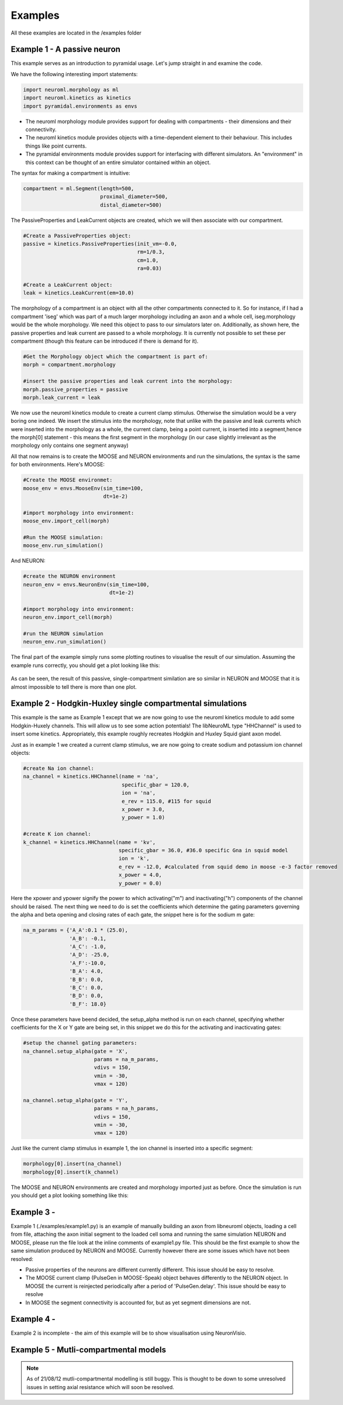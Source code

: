 Examples
========

All these examples are located in the /examples folder

Example 1 - A passive neuron
----------------------------
This example serves as an introduction to pyramidal usage. Let's jump straight in and examine the code.

We have the following interesting import statements:

.. code-block:: python

    import neuroml.morphology as ml
    import neuroml.kinetics as kinetics
    import pyramidal.environments as envs

* The neuroml morphology module provides support for dealing with compartments - their dimensions and their connectivity. 
* The neuroml kinetics module provides objects with a time-dependent element to their behaviour. This includes things like point currents.
* The pyramidal environments module provides support for interfacing with different simulators. An "environment" in this context can be thought of an entire simulator contained within an object.

The syntax for making a compartment is intuitive:

.. code-block:: python

    compartment = ml.Segment(length=500,
                             proximal_diameter=500,
                             distal_diameter=500)

The PassiveProperties and LeakCurrent objects are created, which we will then associate with our compartment.

.. code-block:: python

   #Create a PassiveProperties object:
   passive = kinetics.PassiveProperties(init_vm=-0.0,
                                        rm=1/0.3,
                                        cm=1.0,
                                        ra=0.03)
   
   #Create a LeakCurrent object:
   leak = kinetics.LeakCurrent(em=10.0)

The morphology of a compartment is an object with all the other compartments connected to it. So for instance, if I had a compartment 'iseg' which was part of a much larger morphology including an axon and a whole cell, iseg.morphology would be the whole morphology. We need this object to pass to our simulators later on. Additionally, as shown here, the passive properties and leak current are passed to a whole morphology. It is currently not possible to set these per compartment (though this feature can be introduced if there is demand for it).

.. code-block:: python

    #Get the Morphology object which the compartment is part of:
    morph = compartment.morphology

    #insert the passive properties and leak current into the morphology:
    morph.passive_properties = passive
    morph.leak_current = leak

We now use the neuroml kinetics module to create a current clamp stimulus. Otherwise the simulation would be a very boring one indeed. We insert the stimulus into the morphology, note that unlike with the passive and leak currents which were inserted into the morphology as a whole, the current clamp, being a point current, is inserted into a segment,hence the morph[0] statement - this means the first segment in the morphology (in our case slightly irrelevant  as the morphology only contains one segment anyway)

.. code-block:: python
    #create a current clamp stimulus:
    stim = kinetics.IClamp(current=0.1,
                           delay=5.0,
                           duration=40.0)
    
    morph[0].insert(stim)

All that now remains is to create the MOOSE and NEURON environments and run the simulations, the syntax is the same for both environments. Here's MOOSE:

.. code-block:: python

    #Create the MOOSE environmet:
    moose_env = envs.MooseEnv(sim_time=100,
                              dt=1e-2)
    
    #import morphology into environment:
    moose_env.import_cell(morph)
    
    #Run the MOOSE simulation:
    moose_env.run_simulation()

And NEURON:

.. code-block:: python

    #create the NEURON environment
    neuron_env = envs.NeuronEnv(sim_time=100,
                                dt=1e-2)
    
    #import morphology into environment:
    neuron_env.import_cell(morph)
    
    #run the NEURON simulation
    neuron_env.run_simulation()

The final part of the example simply runs some plotting routines to visualise the result of our simulation. Assuming the example runs correctly, you should get a plot looking like this:

.. figure:: /figs/example1.png
   :scale: 100 %
   :alt: passive simulation

As can be seen, the result of this passive, single-compartment similation are so similar in NEURON and MOOSE that it is almost impossible to tell there is more than one plot.

Example 2 - Hodgkin-Huxley single compartmental simulations
-----------------------------------------------------------

This example is the same as Example 1 except that we are now going to use the neuroml kinetics module to add some Hodgkin-Huxely channels. This will allow us to see some action potentials! The libNeuroML type "HHChannel" is used to insert some kinetics. Appropriately, this example roughly recreates Hodgkin and Huxley Squid giant axon model.

Just as in example 1 we created a current clamp stimulus, we are now going to create sodium and potassium ion channel objects:

.. code-block:: python

    #create Na ion channel:
    na_channel = kinetics.HHChannel(name = 'na',
                                    specific_gbar = 120.0,
                                    ion = 'na',
                                    e_rev = 115.0, #115 for squid
                                    x_power = 3.0,
                                    y_power = 1.0)
    
    #create K ion channel:
    k_channel = kinetics.HHChannel(name = 'kv',
                                   specific_gbar = 36.0, #36.0 specific Gna in squid model
                                   ion = 'k',
                                   e_rev = -12.0, #calculated from squid demo in moose -e-3 factor removed
                                   x_power = 4.0,
                                   y_power = 0.0)
    
Here the xpower and ypower signify the power to which activating("m") and inactivating("h") components of the channel should be raised. The next thing we need to do is set the coefficients which determine the gating parameters governing the alpha and beta opening and closing rates of each gate, the snippet here is for the sodium m gate:

.. code-block:: python

    na_m_params = {'A_A':0.1 * (25.0),
                   'A_B': -0.1,
                   'A_C': -1.0,
                   'A_D': -25.0,
                   'A_F':-10.0,
                   'B_A': 4.0,
                   'B_B': 0.0,
                   'B_C': 0.0,
                   'B_D': 0.0,
                   'B_F': 18.0}

Once these parameters have beend decided, the setup_alpha method is run on each channel, specifying whether coefficients for the X or Y gate are being set, in this snippet we do this for the activating and inacticvating gates:

.. code-block:: python

    #setup the channel gating parameters:
    na_channel.setup_alpha(gate = 'X',
                           params = na_m_params,
                           vdivs = 150,
                           vmin = -30,
                           vmax = 120)
    
    na_channel.setup_alpha(gate = 'Y',
                           params = na_h_params,
                           vdivs = 150,
                           vmin = -30,
                           vmax = 120)

Just like the current clamp stimulus in example 1, the ion channel is inserted into a specific segment:

.. code-block:: python

    morphology[0].insert(na_channel)
    morphology[0].insert(k_channel)

The MOOSE and NEURON environments are created and morphology imported just as before. Once the simulation is run you should get a plot looking something like this:

.. figure:: /figs/example2.png
   :scale: 100 %
   :alt: passive simulation

Example 3 -
---------
Example 1 (./examples/example1.py) is an example of manually building an axon from libneuroml objects, loading a cell from file, attaching the axon initial segment to the loaded cell soma and running the same simulation NEURON and MOOSE, please run the file look at the inline comments of example1.py file. This should be the first example to show the same simulation produced by NEURON and MOOSE. Currently however there are some issues which have not been resolved:

* Passive properties of the neurons are different currently different. This issue should be easy to resolve.
* The MOOSE current clamp (PulseGen in MOOSE-Speak) object behaves differently to the NEURON object. In MOOSE the current is reinjected periodically after a period of 'PulseGen.delay'. This issue should be easy to resolve
* In MOOSE the segment connectivity is accounted for, but as yet segment dimensions are not.
    
Example 4 - 
---------
Example 2 is incomplete - the aim of this example will be to show visualisation using NeuronVisio.


Example 5 - Mutli-compartmental models
--------------------------------------

.. note::
    As of 21/08/12 mutli-compartmental modelling is still buggy. This is thought to be down to some unresolved issues in setting axial resistance which will soon be resolved.
 
